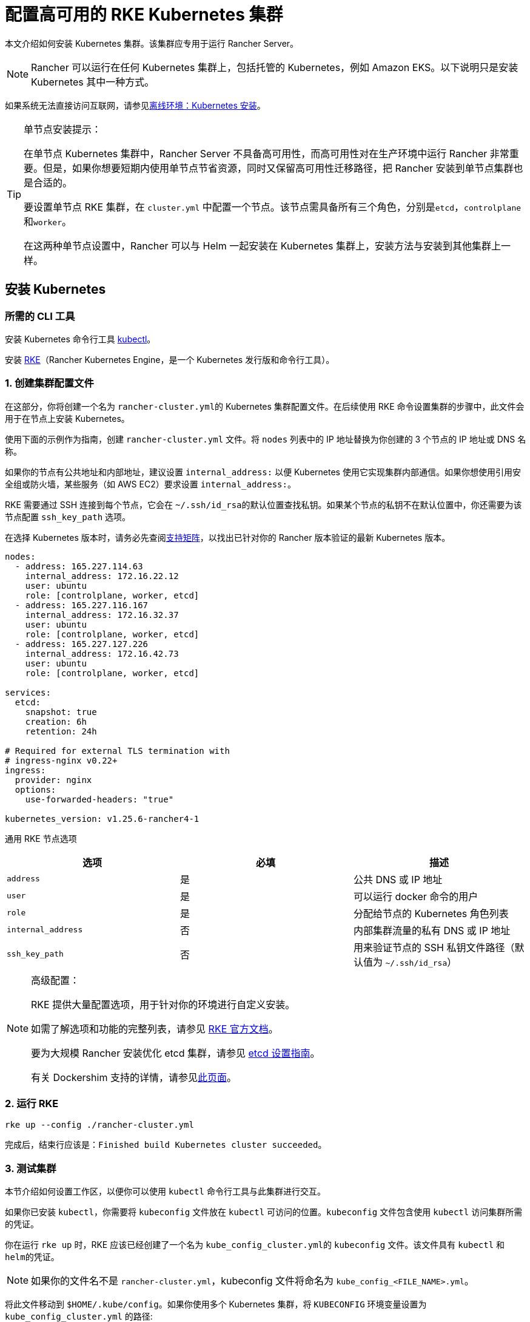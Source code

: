 = 配置高可用的 RKE Kubernetes 集群

本文介绍如何安装 Kubernetes 集群。该集群应专用于运行 Rancher Server。

[NOTE]
====

Rancher 可以运行在任何 Kubernetes 集群上，包括托管的 Kubernetes，例如 Amazon EKS。以下说明只是安装 Kubernetes 其中一种方式。
====


如果系统无法直接访问互联网，请参见xref:installation-and-upgrade/other-installation-methods/air-gapped/air-gapped.adoc[离线环境：Kubernetes 安装]。

[TIP]
.单节点安装提示：
====

在单节点 Kubernetes 集群中，Rancher Server 不具备高可用性，而高可用性对在生产环境中运行 Rancher 非常重要。但是，如果你想要短期内使用单节点节省资源，同时又保留高可用性迁移路径，把 Rancher 安装到单节点集群也是合适的。

要设置单节点 RKE 集群，在 `cluster.yml` 中配置一个节点。该节点需具备所有三个角色，分别是``etcd``，``controlplane``和``worker``。

在这两种单节点设置中，Rancher 可以与 Helm 一起安装在 Kubernetes 集群上，安装方法与安装到其他集群上一样。
====


== 安装 Kubernetes

=== 所需的 CLI 工具

安装 Kubernetes 命令行工具 https://kubernetes.io/docs/tasks/tools/install-kubectl/#install-kubectl[kubectl]。

安装 https://rancher.com/docs/rke/latest/en/installation/[RKE]（Rancher Kubernetes Engine，是一个 Kubernetes 发行版和命令行工具）。

=== 1. 创建集群配置文件

在这部分，你将创建一个名为 ``rancher-cluster.yml``的 Kubernetes 集群配置文件。在后续使用 RKE 命令设置集群的步骤中，此文件会用于在节点上安装 Kubernetes。

使用下面的示例作为指南，创建 `rancher-cluster.yml` 文件。将 `nodes` 列表中的 IP 地址替换为你创建的 3 个节点的 IP 地址或 DNS 名称。

如果你的节点有公共地址和内部地址，建议设置 `internal_address:` 以便 Kubernetes 使用它实现集群内部通信。如果你想使用引用安全组或防火墙，某些服务（如 AWS EC2）要求设置 `internal_address:`。

RKE 需要通过 SSH 连接到每个节点，它会在 ``~/.ssh/id_rsa``的默认位置查找私钥。如果某个节点的私钥不在默认位置中，你还需要为该节点配置 `ssh_key_path` 选项。

在选择 Kubernetes 版本时，请务必先查阅link:https://rancher.com/support-matrix/[支持矩阵]，以找出已针对你的 Rancher 版本验证的最新 Kubernetes 版本。

[,yaml]
----
nodes:
  - address: 165.227.114.63
    internal_address: 172.16.22.12
    user: ubuntu
    role: [controlplane, worker, etcd]
  - address: 165.227.116.167
    internal_address: 172.16.32.37
    user: ubuntu
    role: [controlplane, worker, etcd]
  - address: 165.227.127.226
    internal_address: 172.16.42.73
    user: ubuntu
    role: [controlplane, worker, etcd]

services:
  etcd:
    snapshot: true
    creation: 6h
    retention: 24h

# Required for external TLS termination with
# ingress-nginx v0.22+
ingress:
  provider: nginx
  options:
    use-forwarded-headers: "true"

kubernetes_version: v1.25.6-rancher4-1
----

+++<figcaption>+++通用 RKE 节点选项+++</figcaption>+++

|===
| 选项 | 必填 | 描述

| `address`
| 是
| 公共 DNS 或 IP 地址

| `user`
| 是
| 可以运行 docker 命令的用户

| `role`
| 是
| 分配给节点的 Kubernetes 角色列表

| `internal_address`
| 否
| 内部集群流量的私有 DNS 或 IP 地址

| `ssh_key_path`
| 否
| 用来验证节点的 SSH 私钥文件路径（默认值为 `~/.ssh/id_rsa`）
|===

[NOTE]
.高级配置：
====

RKE 提供大量配置选项，用于针对你的环境进行自定义安装。

如需了解选项和功能的完整列表，请参见 https://rancher.com/docs/rke/latest/en/config-options/[RKE 官方文档]。

要为大规模 Rancher 安装优化 etcd 集群，请参见 xref:installation-and-upgrade/best-practices/tuning-etcd-for-large-installs.adoc[etcd 设置指南]。

有关 Dockershim 支持的详情，请参见xref:installation-and-upgrade/requirements/dockershim.adoc[此页面]。
====


=== 2. 运行 RKE

----
rke up --config ./rancher-cluster.yml
----

完成后，结束行应该是：`Finished build Kubernetes cluster succeeded`。

=== 3. 测试集群

本节介绍如何设置工作区，以便你可以使用 `kubectl` 命令行工具与此集群进行交互。

如果你已安装 `kubectl`，你需要将 `kubeconfig` 文件放在 `kubectl` 可访问的位置。`kubeconfig` 文件包含使用 `kubectl` 访问集群所需的凭证。

你在运行 `rke up` 时，RKE 应该已经创建了一个名为 ``kube_config_cluster.yml``的 `kubeconfig` 文件。该文件具有 `kubectl` 和 ``helm``的凭证。

[NOTE]
====

如果你的文件名不是 `rancher-cluster.yml`，kubeconfig 文件将命名为 `kube_config_<FILE_NAME>.yml`。
====


将此文件移动到 `$HOME/.kube/config`。如果你使用多个 Kubernetes 集群，将 `KUBECONFIG` 环境变量设置为 `kube_config_cluster.yml` 的路径:

----
export KUBECONFIG=$(pwd)/kube_config_cluster.yml
----

用 `kubectl` 测试你的连接性，并查看你的所有节点是否都处于 `Ready` 状态：

----
kubectl get nodes

NAME                          STATUS    ROLES                      AGE       VERSION
165.227.114.63                Ready     controlplane,etcd,worker   11m       v1.13.5
165.227.116.167               Ready     controlplane,etcd,worker   11m       v1.13.5
165.227.127.226               Ready     controlplane,etcd,worker   11m       v1.13.5
----

=== 4. 检查集群 Pod 的健康状况

检查所有需要的 Pod 和容器是否健康。

* Pod 处于 `Running` 或 `Completed` 状态。
* `READY` 表示运行 `STATUS` 为 `Running` 的 Pod 的所有容器（例如， `3/3`）。
* `STATUS` 为 `Completed` 的 Pod 是一次运行的 Job。这些 Pod `READY` 列的值应该为 `0/1`。

----
kubectl get pods --all-namespaces

NAMESPACE       NAME                                      READY     STATUS      RESTARTS   AGE
ingress-nginx   nginx-ingress-controller-tnsn4            1/1       Running     0          30s
ingress-nginx   nginx-ingress-controller-tw2ht            1/1       Running     0          30s
ingress-nginx   nginx-ingress-controller-v874b            1/1       Running     0          30s
kube-system     canal-jp4hz                               3/3       Running     0          30s
kube-system     canal-z2hg8                               3/3       Running     0          30s
kube-system     canal-z6kpw                               3/3       Running     0          30s
kube-system     kube-dns-7588d5b5f5-sf4vh                 3/3       Running     0          30s
kube-system     kube-dns-autoscaler-5db9bbb766-jz2k6      1/1       Running     0          30s
kube-system     metrics-server-97bc649d5-4rl2q            1/1       Running     0          30s
kube-system     rke-ingress-controller-deploy-job-bhzgm   0/1       Completed   0          30s
kube-system     rke-kubedns-addon-deploy-job-gl7t4        0/1       Completed   0          30s
kube-system     rke-metrics-addon-deploy-job-7ljkc        0/1       Completed   0          30s
kube-system     rke-network-plugin-deploy-job-6pbgj       0/1       Completed   0          30s
----

这表示你已成功安装了可运行 Rancher Server 的 Kubernetes 集群。

=== 5. 保存你的文件

[NOTE]
.重要提示：
====

维护、排除问题和升级集群需要用到以下文件，请妥善保管这些文件：
====


将以下文件的副本保存在安全位置：

* `rancher-cluster.yml`：RKE 集群配置文件。
* `kube_config_cluster.yml`：集群的 https://rancher.com/docs/rke/latest/en/kubeconfig/[Kubeconfig 文件]。该文件包含可完全访问集群的凭证。
* `rancher-cluster.rkestate`：link:https://rancher.com/docs/rke/latest/en/installation/#kubernetes-cluster-state[Kubernetes 状态文件]。此文件包括用于完全访问集群的凭证。 +
 +
_Kubernetes 集群状态文件仅在 RKE 版本是 0.2.0 或更高版本时生成。_

[NOTE]
====

后两个文件名中的 `rancher-cluster` 部分取决于你命名 RKE 集群配置文件的方式。
====


=== 故障排除

参见xref:installation-and-upgrade/troubleshooting/troubleshooting.adoc[故障排除]页面。

=== 后续操作

xref:installation-and-upgrade/install-rancher.adoc[安装 Rancher]

